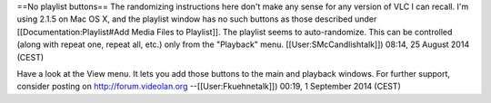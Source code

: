 ==No playlist buttons== The randomizing instructions here don't make any
sense for any version of VLC I can recall. I'm using 2.1.5 on Mac OS X,
and the playlist window has no such buttons as those described under
[[Documentation:Playlist#Add Media Files to Playlist]]. The playlist
seems to auto-randomize. This can be controlled (along with repeat one,
repeat all, etc.) only from the "Playback" menu.
[[User:SMcCandlishtalk]]) 08:14, 25 August 2014 (CEST)

Have a look at the View menu. It lets you add those buttons to the main
and playback windows. For further support, consider posting on
http://forum.videolan.org --[[User:Fkuehnetalk]]) 00:19, 1 September
2014 (CEST)
